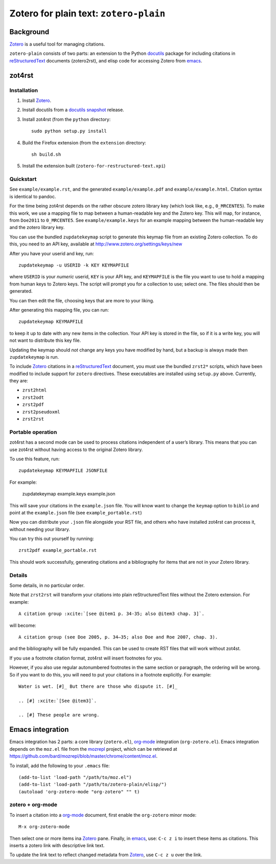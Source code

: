 =========================================
 Zotero for plain text: ``zotero-plain``
=========================================

Background
----------

Zotero_ is a useful tool for managing citations.

``zotero-plain`` consists of two parts: an extension to the Python
docutils_ package for including citations in reStructuredText_
documents (zotero2rst), and elisp code for accessing Zotero from
emacs_.

zot4rst
-------

Installation
~~~~~~~~~~~~

1. Install Zotero_.
2. Install docutils from a `docutils snapshot`_ release.
3. Install zot4rst (from the ``python`` directory::

     sudo python setup.py install

4. Build the Firefox extension (from the ``extension`` directory::

     sh build.sh

5. Install the extension built (``zotero-for-restructured-text.xpi``)

Quickstart
~~~~~~~~~~

See ``example/example.rst``, and the generated ``example/example.pdf``
and ``example/example.html``. Citation syntax is identical to pandoc.

For the time being zot4rst depends on the rather obscure zotero
library key (which look like, e.g., ``0_MRCENTE5``). To make this
work, we use a mapping file to map between a human-readable key and
the Zotero key. This will map, for instance, from ``Doe2011`` to
``0_MRCENTE5``. See ``example/example.keys`` for an example mapping
between the human-readable key and the zotero library key.

You can use the bundled ``zupdatekeymap`` script to generate this
keymap file from an existing Zotero collection. To do this, you need
to an API key, available at http://www.zotero.org/settings/keys/new

After you have your userid and key, run::

  zupdatekeymap -u USERID -k KEY KEYMAPFILE

where ``USERID`` is your *numeric* userid, ``KEY`` is your API key,
and ``KEYMAPFILE`` is the file you want to use to hold a mapping from
human keys to Zotero keys. The script will prompt you for a collection
to use; select one. The files should then be generated.

You can then edit the file, choosing keys that are more to your
liking.

After generating this mapping file, you can run::

  zupdatekeymap KEYMAPFILE

to keep it up to date with any new items in the collection. Your API
key is stored in the file, so if it is a write key, you will not want
to distribute this key file.

Updating the keymap should *not* change any keys you have modified by
hand, but a backup is always made then ``zupdatekeymap`` is run.

To include Zotero_ citations in a reStructuredText_ document, you must
use the bundled ``zrst2*`` scripts, which have been modified to
include support for ``zotero`` directives. These executables are
installed using ``setup.py`` above. Currently, they are:

- ``zrst2html``
- ``zrst2odt``
- ``zrst2pdf``
- ``zrst2pseudoxml``
- ``zrst2rst``

Portable operation
~~~~~~~~~~~~~~~~~~

zot4rst has a second mode can be used to process citations independent
of a user’s library. This means that you can use zot4rst without
having access to the original Zotero library.

To use this feature, run::

  zupdatekeymap KEYMAPFILE JSONFILE

For example:

  zupdatekeymap example.keys example.json

This will save your citations in the ``example.json`` file. You will
know want to change the ``keymap`` option to ``biblio`` and point at
the ``example.json`` file (see ``example_portable.rst``)

Now you can distribute your ``.json`` file alongside your RST file,
and others who have installed zot4rst can process it, without needing
your library.

You can try this out yourself by running::

  zrst2pdf example_portable.rst

This should work successfully, generating citations and a bibliography
for items that are not in your Zotero library.

Details
~~~~~~~

Some details, in no particular order.

Note that ``zrst2rst`` will transform your citations into plain
reStructuredText files without the Zotero extension. For example::

  A citation group :xcite:`[see @item1 p. 34-35; also @item3 chap. 3]`.

will become::

  A citation group (see Doe 2005, p. 34–35; also Doe and Roe 2007, chap. 3).

and the bibliography will be fully expanded. This can be used to
create RST files that will work without zot4st.

If you use a footnote citation format, zot4rst will insert footnotes
for you.

However, if you also use regular autonumbered footnotes in the same
section or paragraph, the ordering will be wrong. So if you want to do
this, you will need to put your citations in a footnote
explicitly. For example::

  Water is wet. [#]_ But there are those who dispute it. [#]_

  .. [#] :xcite:`[See @item3]`.

  .. [#] These people are wrong.

Emacs integration
-----------------

Emacs integration has 2 parts: a core library (``zotero.el``),
`org-mode`_ integration (``org-zotero.el``). Emacs integration depends
on the ``moz.el`` file from the mozrepl_ project, which can be
retrieved at
https://github.com/bard/mozrepl/blob/master/chrome/content/moz.el.

To install, add the following to your ``.emacs`` file::

  (add-to-list 'load-path "/path/to/moz.el")
  (add-to-list 'load-path "/path/to/zotero-plain/elisp/")
  (autoload 'org-zotero-mode "org-zotero" "" t)

zotero + org-mode
~~~~~~~~~~~~~~~~~

To insert a citation into a `org-mode`_ document, first enable the
``org-zotero`` minor mode::

  M-x org-zotero-mode

Then select one or more items ina Zotero_ pane. Finally, in emacs_,
use: ``C-c z i`` to insert these items as citations. This inserts a
zotero link with descriptive link text.

To update the link text to reflect changed metadata from Zotero_, use
``C-c z u`` over the link.

.. _Zotero: http://www.zotero.org/
.. _mozrepl: https://github.com/bard/mozrepl/wiki
.. _emacs: http://www.gnu.org/software/emacs/
.. _`org-mode`: http://orgmode.org/
.. _reStructuredText: http://docutils.sourceforge.net/rst.html
.. _docutils: http://docutils.sourceforge.net/
.. _`docutils snapshot`: http://docutils.sourceforge.net/docutils-snapshot.tgz
